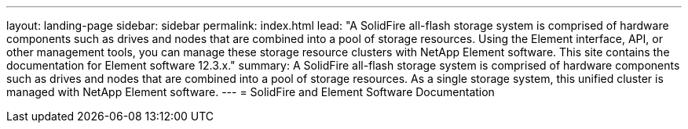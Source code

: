 ---
layout: landing-page
sidebar: sidebar
permalink: index.html
lead: "A SolidFire all-flash storage system is comprised of hardware components such as drives and nodes that are combined into a pool of storage resources. Using the Element interface, API, or other management tools, you can manage these storage resource clusters with NetApp Element software. This site contains the documentation for Element software 12.3.x."
summary: A SolidFire all-flash storage system is comprised of hardware components such as drives and nodes that are combined into a pool of storage resources. As a single storage system, this unified cluster is managed with NetApp Element software. 
---
= SolidFire and Element Software Documentation
